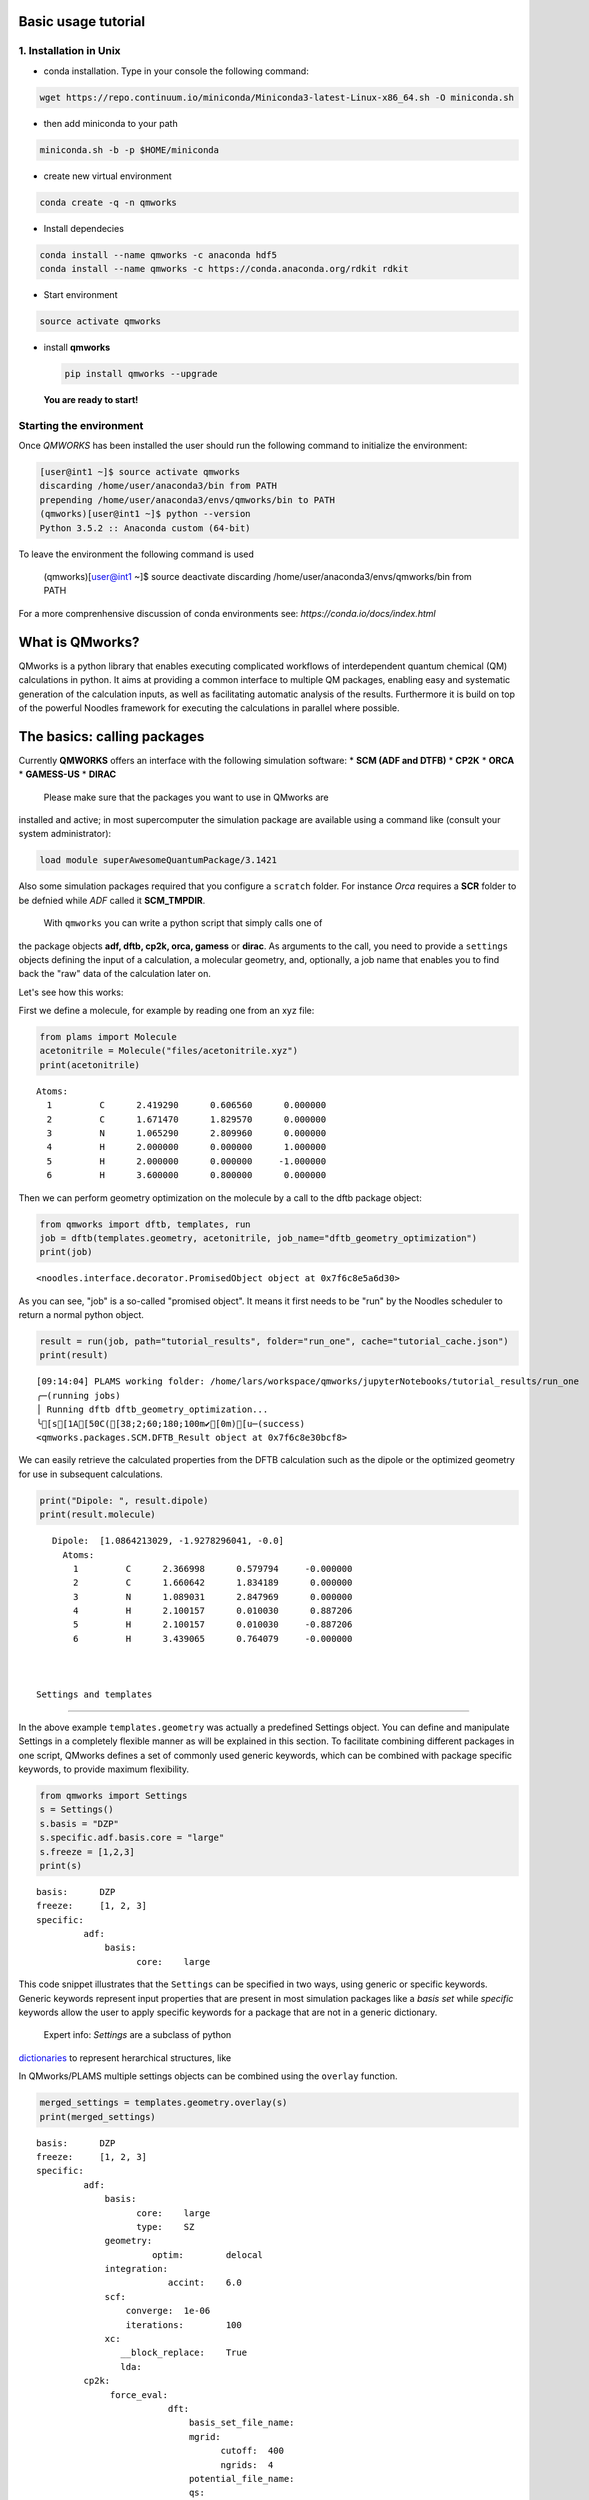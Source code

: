 
Basic usage tutorial
====================

1. Installation in Unix 
-------------------------

-  | conda installation. Type in your console the following command:

.. code:: bash
	  
   wget https://repo.continuum.io/miniconda/Miniconda3-latest-Linux-x86_64.sh -O miniconda.sh

-  | then add miniconda to your path

.. code:: bash
	  
   miniconda.sh -b -p $HOME/miniconda

-  | create new virtual environment

.. code:: bash
	  
   conda create -q -n qmworks

-  | Install dependecies

.. code:: bash
	  
   conda install --name qmworks -c anaconda hdf5
   conda install --name qmworks -c https://conda.anaconda.org/rdkit rdkit

-  | Start environment

.. code:: bash
	  
   source activate qmworks

-  install **qmworks**

   .. code:: bash

        pip install qmworks --upgrade

   **You are ready to start!**

Starting the environment 
--------------------------

Once *QMWORKS* has been installed the user should run the following
command to initialize the environment:

.. code:: bash

    [user@int1 ~]$ source activate qmworks
    discarding /home/user/anaconda3/bin from PATH
    prepending /home/user/anaconda3/envs/qmworks/bin to PATH
    (qmworks)[user@int1 ~]$ python --version
    Python 3.5.2 :: Anaconda custom (64-bit)

To leave the environment the following command is used

    .. code:: bash

    (qmworks)[user@int1 ~]$ source deactivate
    discarding /home/user/anaconda3/envs/qmworks/bin from PATH

For a more comprenhensive discussion of conda environments see:
`https://conda.io/docs/index.html`

What is QMworks?
=================

QMworks is a python library that enables executing complicated workflows
of interdependent quantum chemical (QM) calculations in python. It aims
at providing a common interface to multiple QM packages, enabling easy
and systematic generation of the calculation inputs, as well as
facilitating automatic analysis of the results. Furthermore it is build
on top of the powerful Noodles framework for executing the calculations
in parallel where possible.

The basics: calling packages
=============================

Currently **QMWORKS** offers an interface with the following simulation
software: \* **SCM (ADF and DTFB)** \* **CP2K** \* **ORCA** \*
**GAMESS-US** \* **DIRAC**

 Please make sure that the packages you want to use in QMworks are
installed and active; in most supercomputer the simulation package are
available using a command like (consult your system administrator):

.. code:: bash

    load module superAwesomeQuantumPackage/3.1421

Also some simulation packages required that you configure a ``scratch``
folder. For instance *Orca* requires a **SCR** folder to be defnied
while *ADF* called it **SCM\_TMPDIR**.

 With ``qmworks`` you can write a python script that simply calls one of
the package objects **adf, dftb, cp2k, orca, gamess** or **dirac**. As
arguments to the call, you need to provide a ``settings`` objects
defining the input of a calculation, a molecular geometry, and,
optionally, a job name that enables you to find back the "raw" data of
the calculation later on.

Let's see how this works:

First we define a molecule, for example by reading one from an xyz file:

.. code:: python

    from plams import Molecule
    acetonitrile = Molecule("files/acetonitrile.xyz")
    print(acetonitrile)


.. parsed-literal::

      Atoms: 
        1         C      2.419290      0.606560      0.000000 
        2         C      1.671470      1.829570      0.000000 
        3         N      1.065290      2.809960      0.000000 
        4         H      2.000000      0.000000      1.000000 
        5         H      2.000000      0.000000     -1.000000 
        6         H      3.600000      0.800000      0.000000 
    


Then we can perform geometry optimization on the molecule by a call to
the dftb package object:

.. code:: python

    from qmworks import dftb, templates, run
    job = dftb(templates.geometry, acetonitrile, job_name="dftb_geometry_optimization")
    print(job)


.. parsed-literal::

    <noodles.interface.decorator.PromisedObject object at 0x7f6c8e5a6d30>


As you can see, "job" is a so-called "promised object". It means it
first needs to be "run" by the Noodles scheduler to return a normal
python object.

.. code:: python

    result = run(job, path="tutorial_results", folder="run_one", cache="tutorial_cache.json")
    print(result)


.. parsed-literal::

    [09:14:04] PLAMS working folder: /home/lars/workspace/qmworks/jupyterNotebooks/tutorial_results/run_one
    ╭─(running jobs)
    │ Running dftb dftb_geometry_optimization...
    ╰[s[1A[50C([38;2;60;180;100m✔[0m)[u─(success)
    <qmworks.packages.SCM.DFTB_Result object at 0x7f6c8e30bcf8>


We can easily retrieve the calculated properties from the DFTB
calculation such as the dipole or the optimized geometry for use in
subsequent calculations.

.. code:: python

    print("Dipole: ", result.dipole)
    print(result.molecule)


.. parsed-literal::

    Dipole:  [1.0864213029, -1.9278296041, -0.0]
      Atoms: 
        1         C      2.366998      0.579794     -0.000000 
        2         C      1.660642      1.834189      0.000000 
        3         N      1.089031      2.847969      0.000000 
        4         H      2.100157      0.010030      0.887206 
        5         H      2.100157      0.010030     -0.887206 
        6         H      3.439065      0.764079     -0.000000 
    


 Settings and templates
=======================

In the above example ``templates.geometry`` was actually a predefined
Settings object. You can define and manipulate Settings in a completely
flexible manner as will be explained in this section. To facilitate
combining different packages in one script, QMworks defines a set of
commonly used generic keywords, which can be combined with package
specific keywords, to provide maximum flexibility.

.. code:: python

    from qmworks import Settings
    s = Settings()
    s.basis = "DZP"
    s.specific.adf.basis.core = "large"
    s.freeze = [1,2,3]
    print(s)


.. parsed-literal::

    basis: 	DZP
    freeze: 	[1, 2, 3]
    specific: 	
             adf: 	
                 basis: 	
                       core: 	large
    


This code snippet illustrates that the ``Settings`` can be specified in
two ways, using generic or specific keywords. Generic keywords represent
input properties that are present in most simulation packages like a
*basis set* while *specific* keywords allow the user to apply specific
keywords for a package that are not in a generic dictionary.

 Expert info: *Settings* are a subclass of python
`dictionaries <https://docs.python.org/3.5/tutorial/datastructures.html#dictionaries>`__
to represent herarchical structures, like

In QMworks/PLAMS multiple settings objects can be combined using the
``overlay`` function.

.. code:: python

    merged_settings = templates.geometry.overlay(s)
    print(merged_settings)


.. parsed-literal::

    basis: 	DZP
    freeze: 	[1, 2, 3]
    specific: 	
             adf: 	
                 basis: 	
                       core: 	large
                       type: 	SZ
                 geometry: 	
                          optim: 	delocal
                 integration: 	
                             accint: 	6.0
                 scf: 	
                     converge: 	1e-06
                     iterations: 	100
                 xc: 	
                    __block_replace: 	True
                    lda: 	
             cp2k: 	
                  force_eval: 	
                             dft: 	
                                 basis_set_file_name: 	
                                 mgrid: 	
                                       cutoff: 	400
                                       ngrids: 	4
                                 potential_file_name: 	
                                 qs: 	
                                    method: 	gpw
                                 scf: 	
                                     OT: 	
                                        N_DIIS: 	7
                                        minimizer: 	DIIS
                                        preconditioner: 	full_single_inverse
                                     eps_scf: 	1e-06
                                     max_scf: 	200
                                     scf_guess: 	atomic
                                 xc: 	
                                    xc_functional: 	pbe
                             subsys: 	
                                    cell: 	
                                         periodic: 	xyz
                  global: 	
                         print_level: 	low
                         project: 	qmworks-cp2k
                         run_type: 	geometry_optimization
                  motion: 	
                         geo_opt: 	
                                 max_iter: 	500
                                 optimizer: 	bfgs
                                 type: 	minimization
             dftb: 	
                  dftb: 	
                       resourcesdir: 	DFTB.org/3ob-3-1
                  task: 	
                       runtype: 	GO
             dirac: 	
             gamess: 	
                    basis: 	
                          gbasis: 	n21
                          ngauss: 	3
                    contrl: 	
                           dfttyp: 	pbe
                           runtyp: 	optimize
                           scftyp: 	rhf
             orca: 	
                  basis: 	
                        basis: 	sto_sz
                  method: 	
                         functional: 	lda
                         method: 	dft
                         runtyp: 	opt
    


The *overlay* method merged the template containing default settings for
geometry optimizations with different packages with the arguments
provided by the user

resulting in:

Note that the generic and specific keywords still exist next to each
other and may not be consistent (e.g. different basis sets are defined
in generic and specific keywords). Upon calling a package with a
Settings object, the generic keywords are first translated into package
specific keywords and combined with the relevant user defined specific
keywords. In this step, the settings defined in generic keywords take
preference. Subsequently, the input file(s) for the given package is/are
generated, based on the keywords after **specific.[package]** based on
the `PLAMS software <https://www.scm.com/doc/plams/index.html>`__.

.. code:: python

    from qmworks import adf
    print(adf.generic2specific(merged_settings))


.. parsed-literal::

    basis: 	DZP
    freeze: 	[1, 2, 3]
    specific: 	
             adf: 	
                 basis: 	
                       core: 	large
                       type: 	DZP
                 constraints: 	
                             atom 2: 	
                             atom 3: 	
                             atom 4: 	
                 geometry: 	
                          optim: 	cartesian
                 integration: 	
                             accint: 	6.0
                 scf: 	
                     converge: 	1e-06
                     iterations: 	100
                 xc: 	
                    __block_replace: 	True
                    lda: 	
             cp2k: 	
                  force_eval: 	
                             dft: 	
                                 basis_set_file_name: 	
                                 mgrid: 	
                                       cutoff: 	400
                                       ngrids: 	4
                                 potential_file_name: 	
                                 qs: 	
                                    method: 	gpw
                                 scf: 	
                                     OT: 	
                                        N_DIIS: 	7
                                        minimizer: 	DIIS
                                        preconditioner: 	full_single_inverse
                                     eps_scf: 	1e-06
                                     max_scf: 	200
                                     scf_guess: 	atomic
                                 xc: 	
                                    xc_functional: 	pbe
                             subsys: 	
                                    cell: 	
                                         periodic: 	xyz
                  global: 	
                         print_level: 	low
                         project: 	qmworks-cp2k
                         run_type: 	geometry_optimization
                  motion: 	
                         geo_opt: 	
                                 max_iter: 	500
                                 optimizer: 	bfgs
                                 type: 	minimization
             dftb: 	
                  dftb: 	
                       resourcesdir: 	DFTB.org/3ob-3-1
                  task: 	
                       runtype: 	GO
             dirac: 	
             gamess: 	
                    basis: 	
                          gbasis: 	n21
                          ngauss: 	3
                    contrl: 	
                           dfttyp: 	pbe
                           runtyp: 	optimize
                           scftyp: 	rhf
             orca: 	
                  basis: 	
                        basis: 	sto_sz
                  method: 	
                         functional: 	lda
                         method: 	dft
                         runtyp: 	opt
    


In the case of adf the above keywords result in the following input file
for ADF package:

.. code:: python

    adf_job = adf(merged_settings, acetonitrile, job_name='adf_acetonitrile')
    result = run(adf_job, path="tutorial_results", 
                 folder="run_two", cache="tutorial_cache.json")
    print(open('tutorial_results/run_two/adf_acetonitrile/adf_acetonitrile.in').read())


.. parsed-literal::

    [09:14:04] PLAMS working folder: /home/lars/workspace/qmworks/jupyterNotebooks/tutorial_results/run_two
    ╭─(running jobs)
    │ Running adf adf_acetonitrile...
    [s[1A[50C([38;2;60;180;100m✔[0m)[u╰─(success)
    atoms
          1         C      2.419290      0.606560      0.000000 
          2         C      1.671470      1.829570      0.000000 
          3         N      1.065290      2.809960      0.000000 
          4         H      2.000000      0.000000      1.000000 
          5         H      2.000000      0.000000     -1.000000 
          6         H      3.600000      0.800000      0.000000 
    end
    
    basis
      core large
      type DZP
    end
    
    constraints
      atom 2
      atom 3
      atom 4
    end
    
    geometry
      optim cartesian
    end
    
    integration
      accint 6.0
    end
    
    scf
      converge 1e-06
      iterations 100
    end
    
    xc
      lda
    end
    
    end input
    


 Combining multiple jobs 
=========================

Multiple jobs can be combined, while calling the run function only once.
The script below combines components outlined above:

.. code:: python

    from plams import Molecule
    from qmworks import dftb, adf, templates, run, Settings
    
    acetonitrile = Molecule("files/acetonitrile.xyz")
    
    dftb_opt = dftb(templates.geometry, acetonitrile, job_name="dftb_opt")
    
    s = Settings()
    s.basis = "DZP"
    s.specific.adf.basis.core = "large"
    adf_single = adf(templates.singlepoint.overlay(s), dftb_opt.molecule, job_name="adf_single")
    
    adf_result = run(adf_single, path="tutorial_results", folder="workflow", cache="tutorial_cache.json")
    print(adf_result.molecule)
    print(adf_result.energy)


.. parsed-literal::

    [09:15:08] PLAMS working folder: /home/lars/workspace/qmworks/jupyterNotebooks/tutorial_results/workflow
    ╭─(running jobs)
    │ Running dftb dftb_opt...
    [s[1A[50C([38;2;60;180;100m✔[0m)[u│ Running adf adf_single...
    [s[1A[50C([38;2;60;180;100m✔[0m)[u╰─(success)
      Atoms: 
        1         C      0.000000      0.000000      0.656511 
        2         C      0.000000      0.000000     -0.783088 
        3         N      0.000000      0.000000     -1.946913 
        4         H     -0.512221     -0.887193      1.022016 
        5         H      1.024442      0.000000      1.022016 
        6         H     -0.512221      0.887193      1.022016 
    
    -1.4094874734528888


In this case the second task adf\_single reads the molecule optimized in
the first job dftb\_opt. Note that dftb\_opt as well as
dftb\_opt.molecule are promised objects. When **run** is applied to the
adf\_single job, noodles builds a graph of dependencies and makes sure
all the calculations required to obtain **adf\_result** are performed.

All data related to the calculations, i.e. input files generated by
QMworks and the resulting output files generated by the QM packages are
stored in folders named after the job\_names, residing inside a results
folder:

.. code:: python

    ls tutorial_results


.. parsed-literal::

    [0m[01;34mrun_one[0m/  [01;34mrun_two[0m/  [01;34mworkflow[0m/


.. code:: python

    ls tutorial_results/workflow


.. parsed-literal::

    [0m[01;34madf_single[0m/  [01;34mdftb_opt[0m/  workflow.log


.. code:: python

    ls tutorial_results/workflow/adf_single


.. parsed-literal::

    adf_single.dill  adf_single.in   [0m[01;32madf_single.run[0m*  logfile  t21.H
    adf_single.err   adf_single.out  adf_single.t21   t21.C    t21.N


